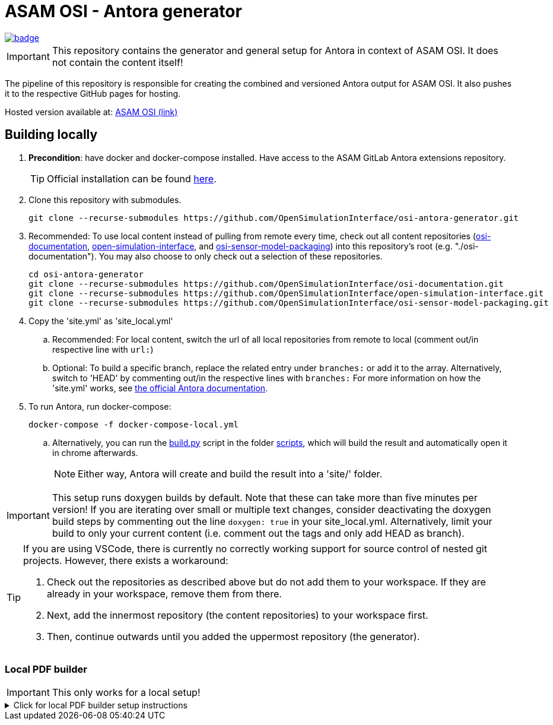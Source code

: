 = ASAM OSI - Antora generator

image::https://github.com/OpenSimulationInterface/osi-antora-generator/actions/workflows/site-build.yml/badge.svg?branch=main[link=https://github.com/OpenSimulationInterface/osi-antora-generator/actions/workflows/site-build.yml]

****
IMPORTANT: This repository contains the generator and general setup for Antora in context of ASAM OSI.
It does not contain the content itself!
****

The pipeline of this repository is responsible for creating the combined and versioned Antora output for ASAM OSI.
It also pushes it to the respective GitHub pages for hosting.

Hosted version available at:
https://OpenSimulationInterface.github.io/osi-antora-generator[ASAM OSI (link)]


== Building locally
. *Precondition*: have docker and docker-compose installed. Have access to the ASAM GitLab Antora extensions repository.
+
TIP: Official installation can be found https://docs.docker.com/get-docker/[here].

. Clone this repository with submodules. 
+
[source, shell]
----
git clone --recurse-submodules https://github.com/OpenSimulationInterface/osi-antora-generator.git
----
. Recommended: To use local content instead of pulling from remote every time, check out all content repositories (https://github.com/OpenSimulationInterface/osi-documentation[osi-documentation], https://github.com/OpenSimulationInterface/open-simulation-interface[open-simulation-interface], and https://github.com/OpenSimulationInterface/osi-sensor-model-packaging[osi-sensor-model-packaging]) into this repository's root (e.g. "./osi-documentation"). You may also choose to only check out a selection of these repositories.
+
[source, shell]
----
cd osi-antora-generator
git clone --recurse-submodules https://github.com/OpenSimulationInterface/osi-documentation.git
git clone --recurse-submodules https://github.com/OpenSimulationInterface/open-simulation-interface.git
git clone --recurse-submodules https://github.com/OpenSimulationInterface/osi-sensor-model-packaging.git
----
. Copy the 'site.yml' as 'site_local.yml'
.. Recommended: For local content, switch the url of all local repositories from remote to local (comment out/in respective line with `url:`)
.. Optional: To build a specific branch, replace the related entry under `branches:` or add it to the array.
Alternatively, switch to 'HEAD' by commenting out/in the respective lines with `branches:`
For more information on how the 'site.yml' works, see https://docs.antora.org/antora/latest/playbook/set-up-playbook/[the official Antora documentation^].
. To run Antora, run docker-compose:
+
[source, shell]
----
docker-compose -f docker-compose-local.yml
----
.. Alternatively, you can run the link:scripts/build.py[build.py] script in the folder link:./scripts/[scripts], which will build the result and automatically open it in chrome afterwards. 
+
NOTE: Either way, Antora will create and build the result into a 'site/' folder.

IMPORTANT: This setup runs doxygen builds by default.
Note that these can take more than five minutes per version!
If you are iterating over small or multiple text changes, consider deactivating the doxygen build steps by commenting out the line `doxygen: true` in your site_local.yml.
Alternatively, limit your build to only your current content (i.e. comment out the tags and only add HEAD as branch).

[TIP]
====
If you are using VSCode, there is currently no correctly working support for source control of nested git projects.
However, there exists a workaround:

. Check out the repositories as described above but do not add them to your workspace.
If they are already in your workspace, remove them from there.
. Next, add the innermost repository (the content repositories) to your workspace first.
. Then, continue outwards until you added the uppermost repository (the generator).
====


=== Local PDF builder
IMPORTANT: This only works for a local setup!

.Click for local PDF builder setup instructions
[%collapsible]
====
To build Antora into PDF (which only works locally right now), you have to change a few settings.

First, enter your link:docker-compose-local.yml[docker-compose-local.yml] file, comment out the line below `Default generator setup`, then comment in the line below `BE AWARE that this currently does not support the use of (C) or (R)! You must alter the respective lines in osi-documentation/.antora/antora.yml. Make sure not to check these changes in!`.

Next, open the 'antora.yml' file in your 'osi-documentation/.antora' folder and change the following lines from

[source,yaml]
----
THIS_STANDARD: ASAM OSI<sup>®</sup> # Normal attribute
THIS_STANDARD_TITLE: 'ASAM OSI^®^' # Normal attribute
# THIS_STANDARD: ASAM OSI # PDF version attribute
# THIS_STANDARD_TITLE: 'ASAM OSI' # PDF version attribute
----

to

[source,yaml]
----
# THIS_STANDARD: ASAM OSI<sup>®</sup> # Normal attribute
# THIS_STANDARD_TITLE: 'ASAM OSI^®^' # Normal attribute
THIS_STANDARD: ASAM OSI # PDF version attribute
THIS_STANDARD_TITLE: 'ASAM OSI' # PDF version attribute
----
====